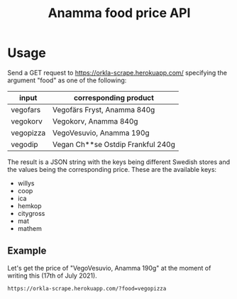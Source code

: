 #+title: Anamma food price API
#+description: This API is capable of delivering price data for some of Orkla's products (mainly under the subsidiary Anamma). The pricedata is scraped from the website https://www.matspar.se/ and this whole API is hosted using Flask on the cloud platform Heroku.
* Usage
Send a GET request to https://orkla-scrape.herokuapp.com/ specifying the argument "food" as one of the following:
| input     | corresponding product             |
|-----------+-----------------------------------|
| vegofars  | Vegofärs Fryst, Anamma 840g       |
| vegokorv  | Vegokorv, Anamma 840g             |
| vegopizza | VegoVesuvio, Anamma 190g          |
| vegodip   | Vegan Ch**se Ostdip Frankful 240g |

The result is a JSON string with the keys being different Swedish stores and the values being the corresponding price. These are the available keys:
- willys
- coop
- ica
- hemkop
- citygross
- mat
- mathem

** Example
Let's get the price of "VegoVesuvio, Anamma 190g" at the moment of writing this (17th of July 2021). 
#+begin_src URL
https://orkla-scrape.herokuapp.com/?food=vegopizza
#+end_src

#+RESULTS:
#+begin_src 
 {"willys": 36.5, "coop": 36.95, "ica": 37.9, "hemkop": 38.95, "citygross": 40.95, "mat": 42.95, "mathem": 43.95} 
#+end_src

